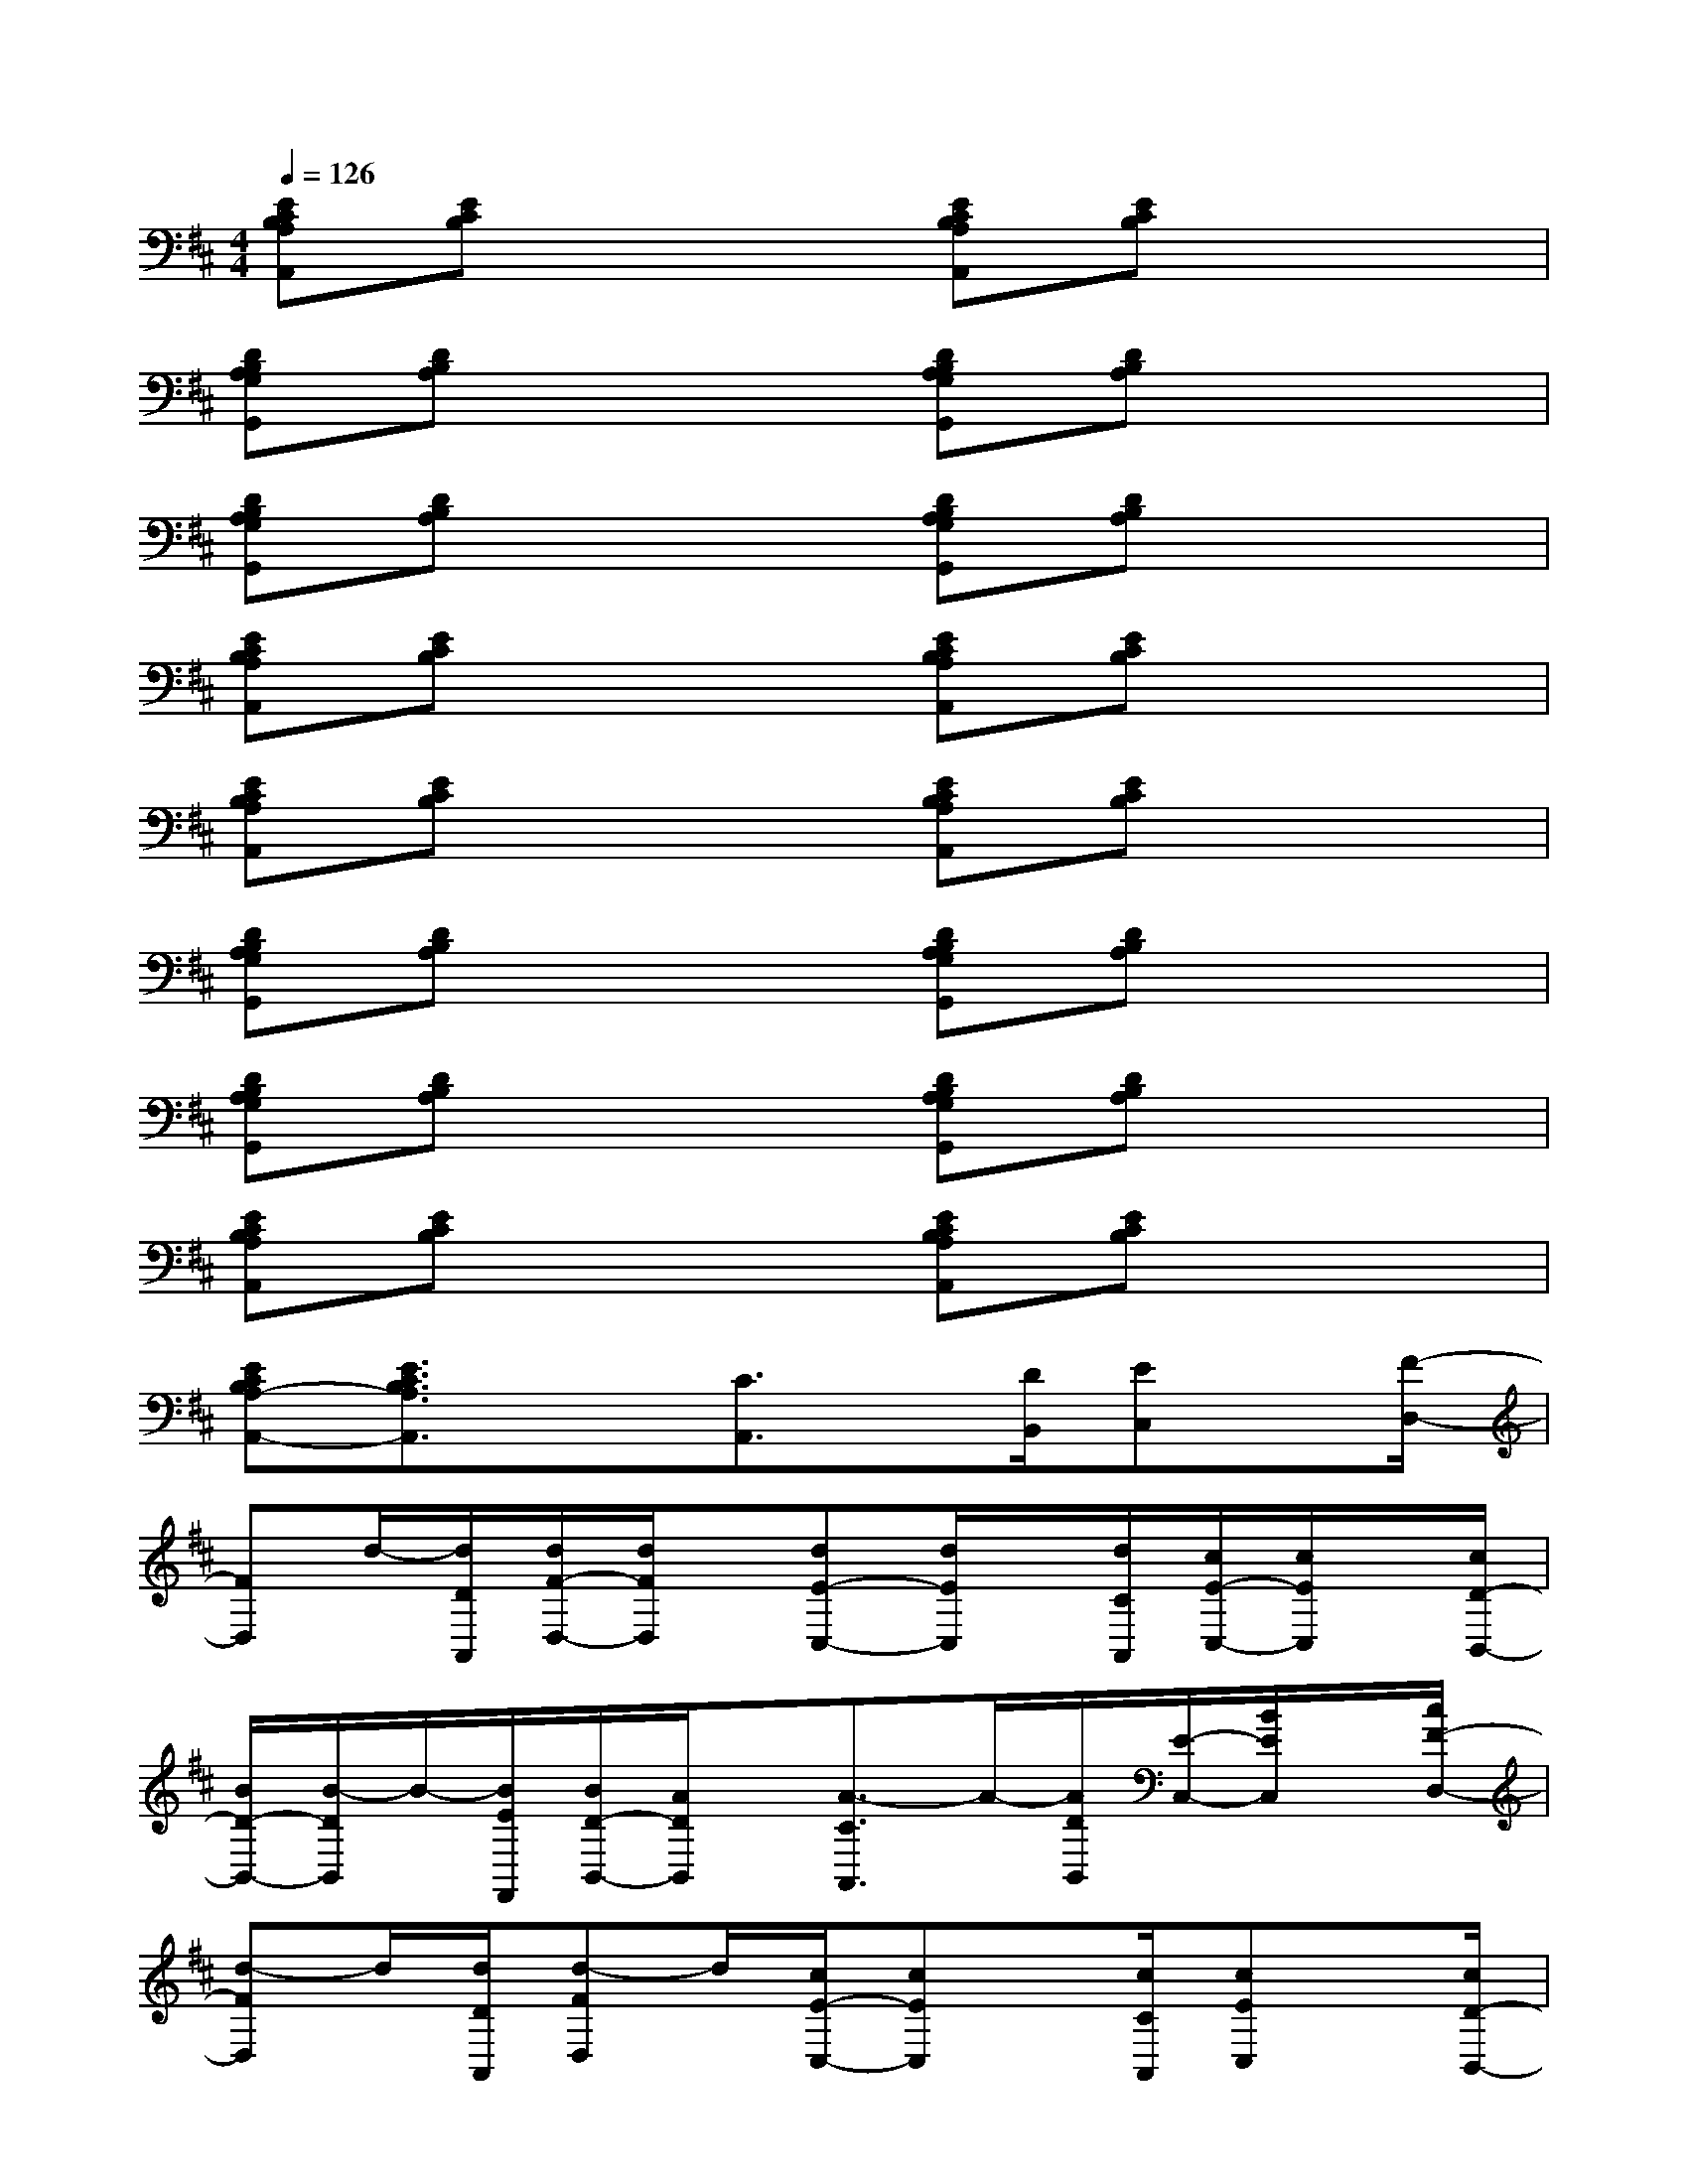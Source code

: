 X:1
T:
M:4/4
L:1/8
Q:1/4=126
K:D%2sharps
V:1
[ECB,A,A,,][ECB,]x2[ECB,A,A,,][ECB,]x2|
[DB,A,G,G,,][DB,A,]x2[DB,A,G,G,,][DB,A,]x2|
[DB,A,G,G,,][DB,A,]x2[DB,A,G,G,,][DB,A,]x2|
[ECB,A,A,,][ECB,]x2[ECB,A,A,,][ECB,]x2|
[ECB,A,A,,][ECB,]x2[ECB,A,A,,][ECB,]x2|
[DB,A,G,G,,][DB,A,]x2[DB,A,G,G,,][DB,A,]x2|
[DB,A,G,G,,][DB,A,]x2[DB,A,G,G,,][DB,A,]x2|
[ECB,A,A,,][ECB,]x2[ECB,A,A,,][ECB,]x2|
[ECB,A,-A,,-][E3/2C3/2B,3/2A,3/2A,,3/2]x[C3/2A,,3/2]x/2[D/2B,,/2][EC,]x/2[F/2-D,/2-]|
[FD,]d/2-[d/2D/2A,,/2][d/2F/2-D,/2-][d/2F/2D,/2]x/2[dE-C,-][d/2E/2C,/2]x/2[d/2C/2A,,/2][c/2E/2-C,/2-][c/2E/2C,/2]x/2[c/2D/2-B,,/2-]|
[B/2D/2-B,,/2-][B/2-D/2B,,/2]B/2-[B/2E/2F,,/2][B/2D/2-B,,/2-][A/2D/2B,,/2]x/2[A3/2-C3/2A,,3/2]A/2-[A/2D/2B,,/2][E/2-C,/2-][B/2E/2C,/2]x/2[c/2F/2-D,/2-]|
[d-FD,]d/2[d/2D/2A,,/2][d-FD,]d/2[c/2E/2-C,/2-][cEC,]x/2[c/2C/2A,,/2][cEC,]x/2[c/2D/2-B,,/2-]|
[B/2D/2-B,,/2-][B/2D/2B,,/2]x/2[B/2E/2F,,/2][A/2D/2-B,,/2-][A/2-D/2B,,/2]A/2-[A3/2C3/2A,,3/2]x/2[e/2E/2C,/2][f-FD,]f/2[g/2G/2-E,/2-]|
[g/2G/2-E,/2-][g/2G/2E,/2]g/2[g/2E/2B,,/2][gGE,]x/2[g/2F/2-^D,/2-][g-F^D,]g/2[f/2^D/2B,,/2][fF^D,]x/2[f/2=F/2-=D,/2-]|
[=f=FD,]x/2[=f/2D/2B,,/2][=f-=FD,]=f/2[a/2E/2-C,/2-][e-EC,]e/2-[e/2-D/2B,,/2][eEC,]A/2-[A/2^F/2-D,/2-]|
[dFD,]x/2[d/2D/2A,,/2][dFD,]x/2[d/2E/2-C,/2-][cEC,]x/2[c/2C/2A,,/2][cEC,]x/2[c/2D/2-B,,/2-]
